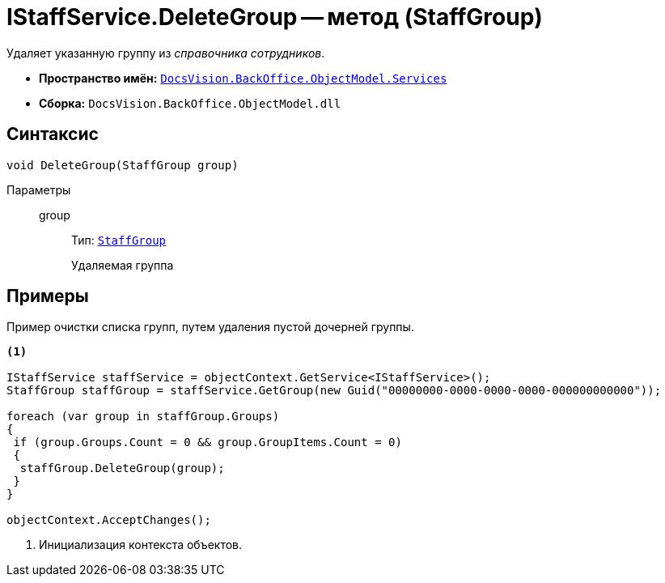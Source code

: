 = IStaffService.DeleteGroup -- метод (StaffGroup)

Удаляет указанную группу из _справочника сотрудников_.

* *Пространство имён:* `xref:BackOffice-ObjectModel-Services-Entities:Services_NS.adoc[DocsVision.BackOffice.ObjectModel.Services]`
* *Сборка:* `DocsVision.BackOffice.ObjectModel.dll`

== Синтаксис

[source,csharp]
----
void DeleteGroup(StaffGroup group)
----

Параметры::
group:::
Тип: `xref:BackOffice-ObjectModel-Staff:StaffGroup_CL.adoc[StaffGroup]`
+
Удаляемая группа

== Примеры

Пример очистки списка групп, путем удаления пустой дочерней группы.

[source,csharp]
----
<.>

IStaffService staffService = objectContext.GetService<IStaffService>();
StaffGroup staffGroup = staffService.GetGroup(new Guid("00000000-0000-0000-0000-000000000000"));

foreach (var group in staffGroup.Groups)
{
 if (group.Groups.Count = 0 && group.GroupItems.Count = 0)
 {
  staffGroup.DeleteGroup(group);
 }
}

objectContext.AcceptChanges();
----
<.> Инициализация контекста объектов.
